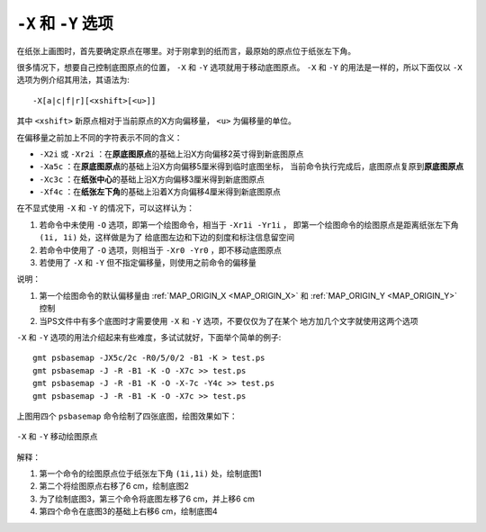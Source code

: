 ``-X`` 和 ``-Y`` 选项
=====================

在纸张上画图时，首先要确定原点在哪里。对于刚拿到的纸而言，最原始的原点位于纸张左下角。

很多情况下，想要自己控制底图原点的位置， ``-X`` 和 ``-Y`` 选项就用于移动底图原点。
``-X`` 和 ``-Y`` 的用法是一样的，所以下面仅以 ``-X`` 选项为例介绍其用法，其语法为::

    -X[a|c|f|r][<xshift>[<u>]]

其中 ``<xshift>`` 新原点相对于当前原点的X方向偏移量， ``<u>`` 为偏移量的单位。

在偏移量之前加上不同的字符表示不同的含义：

- ``-X2i`` 或 ``-Xr2i`` ：在\ **原底图原点**\ 的基础上沿X方向偏移2英寸得到新底图原点
- ``-Xa5c`` ：在\ **原底图原点**\ 的基础上沿X方向偏移5厘米得到临时底图坐标，
  当前命令执行完成后，底图原点复原到\ **原底图原点**
- ``-Xc3c`` ：在\ **纸张中心**\ 的基础上沿X方向偏移3厘米得到新底图原点
- ``-Xf4c`` ：在\ **纸张左下角**\ 的基础上沿着X方向偏移4厘米得到新底图原点

在不显式使用 ``-X`` 和 ``-Y`` 的情况下，可以这样认为：

#. 若命令中未使用 ``-O`` 选项，即第一个绘图命令，相当于 ``-Xr1i -Yr1i`` ，
   即第一个绘图命令的绘图原点是距离纸张左下角 ``(1i, 1i)`` 处，这样做是为了
   给底图左边和下边的刻度和标注信息留空间
#. 若命令中使用了 ``-O`` 选项，则相当于 ``-Xr0 -Yr0`` ，即不移动底图原点
#. 若使用了 ``-X`` 和 ``-Y`` 但不指定偏移量，则使用之前命令的偏移量

说明：

#. 第一个绘图命令的默认偏移量由 :ref:`MAP_ORIGIN_X <MAP_ORIGIN_X>` 和
   :ref:`MAP_ORIGIN_Y <MAP_ORIGIN_Y>` 控制
#. 当PS文件中有多个底图时才需要使用 ``-X`` 和 ``-Y`` 选项，不要仅仅为了在某个
   地方加几个文字就使用这两个选项

``-X`` 和 ``-Y`` 选项的用法介绍起来有些难度，多试试就好，下面举个简单的例子::

    gmt psbasemap -JX5c/2c -R0/5/0/2 -B1 -K > test.ps
    gmt psbasemap -J -R -B1 -K -O -X7c >> test.ps
    gmt psbasemap -J -R -B1 -K -O -X-7c -Y4c >> test.ps
    gmt psbasemap -J -R -B1 -K -O -X7c >> test.ps

上图用四个 ``psbasemap`` 命令绘制了四张底图，绘图效果如下：

.. figure:: /images/GMT_-XY.*
   :width: 500 px
   :align: center

   ``-X`` 和 ``-Y`` 移动绘图原点

解释：

#. 第一个命令的绘图原点位于纸张左下角 ``(1i,1i)`` 处，绘制底图1
#. 第二个将绘图原点右移了6 cm，绘制底图2
#. 为了绘制底图3，第三个命令将底图左移了6 cm，并上移6 cm
#. 第四个命令在底图3的基础上右移6 cm，绘制底图4
